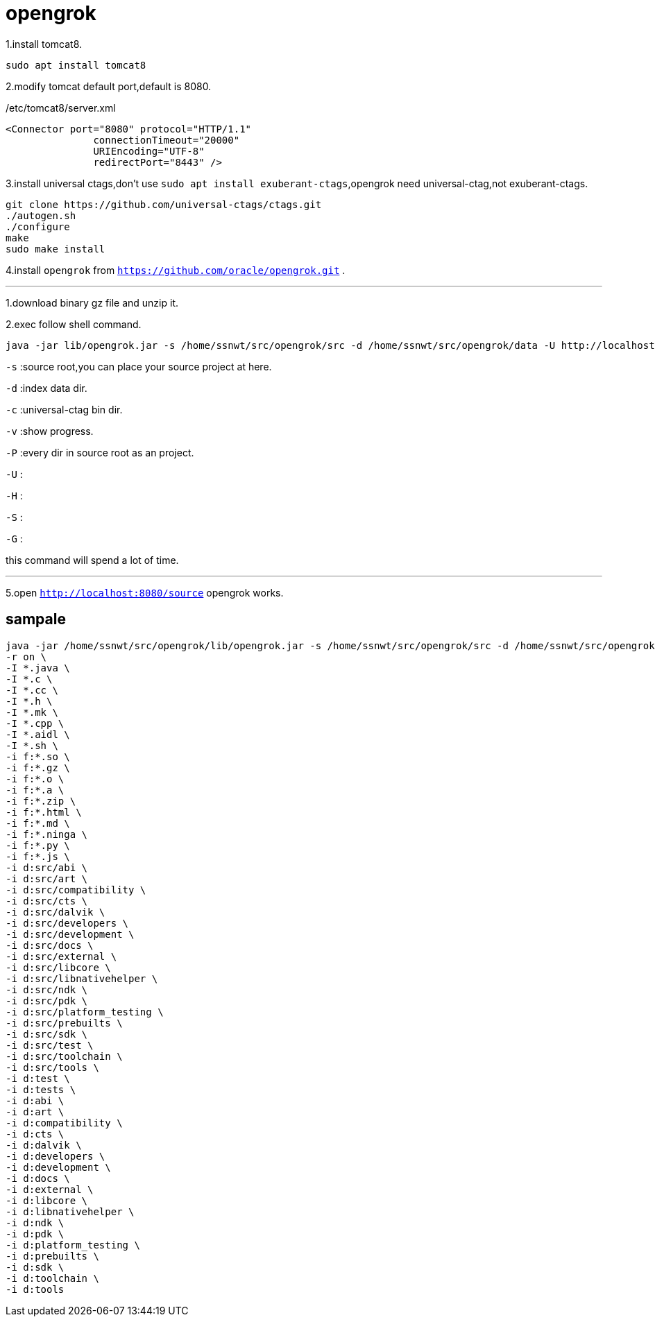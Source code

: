 = opengrok

1.install tomcat8.
....
sudo apt install tomcat8
....

2.modify tomcat default port,default is 8080.

[source,xml]
./etc/tomcat8/server.xml
....
<Connector port="8080" protocol="HTTP/1.1"
               connectionTimeout="20000"
               URIEncoding="UTF-8"
               redirectPort="8443" />
....

3.install universal ctags,don't use `sudo apt install exuberant-ctags`,opengrok need universal-ctag,not exuberant-ctags.

....
git clone https://github.com/universal-ctags/ctags.git
./autogen.sh
./configure
make
sudo make install
....

4.install `opengrok` from `https://github.com/oracle/opengrok.git` .

''''
1.download binary gz file and unzip it.

2.exec follow shell command.

.... 
java -jar lib/opengrok.jar -s /home/ssnwt/src/opengrok/src -d /home/ssnwt/src/opengrok/data -U http://localhost:8080/source -W /home/ssnwt/src/opengrok/config.xml -H -v -P -S -G -c /usr/local/bin/ctags
....

`-s` :source root,you can place your source project at here.

`-d` :index data dir.

`-c` :universal-ctag bin dir.

`-v` :show progress.

`-P` :every dir in source root as an project.

`-U` :

`-H` :

`-S` :

`-G` :

[Note]
====
this command will spend a lot of time.
====

''''

5.open `http://localhost:8080/source` opengrok works.

== sampale

....
java -jar /home/ssnwt/src/opengrok/lib/opengrok.jar -s /home/ssnwt/src/opengrok/src -d /home/ssnwt/src/opengrok/data -U http://localhost:9090/source -W /home/ssnwt/src/opengrok/config.xml -T 16 --progress -S -H -P -G -c /usr/local/bin/ctags \
-r on \
-I *.java \
-I *.c \
-I *.cc \
-I *.h \
-I *.mk \
-I *.cpp \
-I *.aidl \
-I *.sh \
-i f:*.so \
-i f:*.gz \
-i f:*.o \
-i f:*.a \
-i f:*.zip \
-i f:*.html \
-i f:*.md \
-i f:*.ninga \
-i f:*.py \
-i f:*.js \
-i d:src/abi \
-i d:src/art \
-i d:src/compatibility \
-i d:src/cts \
-i d:src/dalvik \
-i d:src/developers \
-i d:src/development \
-i d:src/docs \
-i d:src/external \
-i d:src/libcore \
-i d:src/libnativehelper \
-i d:src/ndk \
-i d:src/pdk \
-i d:src/platform_testing \
-i d:src/prebuilts \
-i d:src/sdk \
-i d:src/test \
-i d:src/toolchain \
-i d:src/tools \
-i d:test \
-i d:tests \
-i d:abi \
-i d:art \
-i d:compatibility \
-i d:cts \
-i d:dalvik \
-i d:developers \
-i d:development \
-i d:docs \
-i d:external \
-i d:libcore \
-i d:libnativehelper \
-i d:ndk \
-i d:pdk \
-i d:platform_testing \
-i d:prebuilts \
-i d:sdk \
-i d:toolchain \
-i d:tools
....

